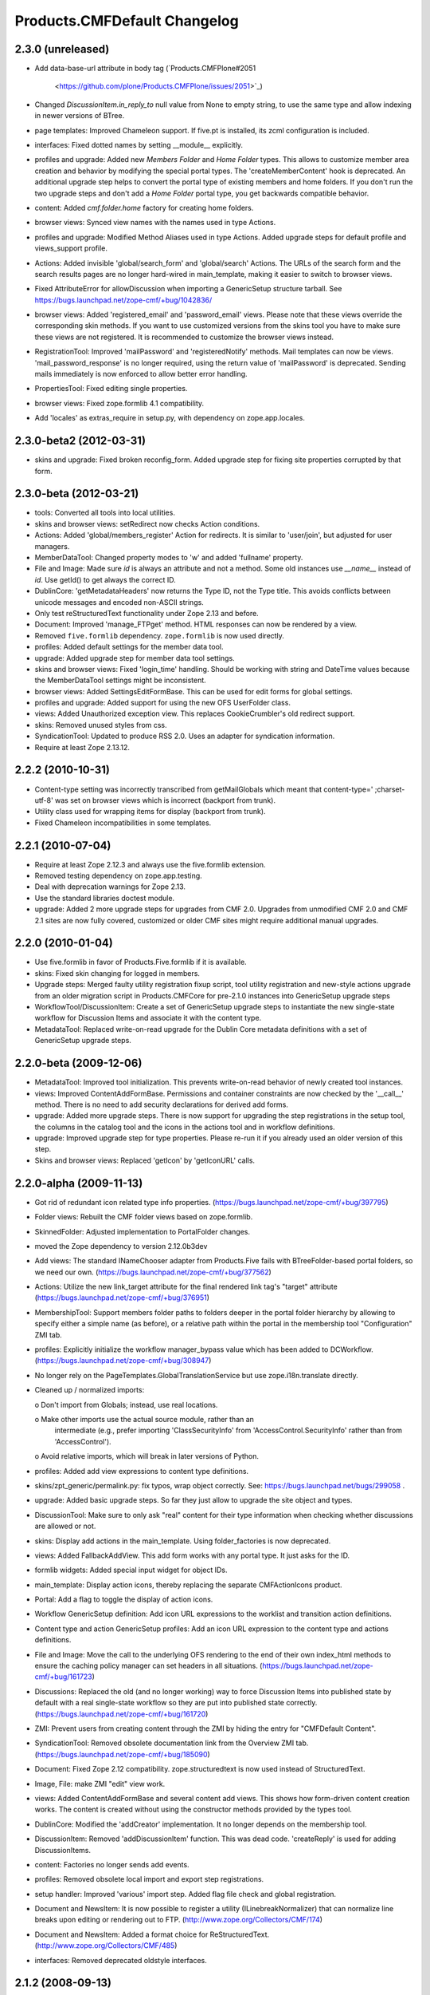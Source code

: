 Products.CMFDefault Changelog
=============================

2.3.0 (unreleased)
------------------

- Add data-base-url attribute in body tag
  (`Products.CMFPlone#2051
   <https://github.com/plone/Products.CMFPlone/issues/2051>`_)

- Changed `DiscussionItem.in_reply_to` null value from None to empty string,
  to use the same type and allow indexing in newer versions of BTree.

- page templates: Improved Chameleon support.
  If five.pt is installed, its zcml configuration is included.

- interfaces: Fixed dotted names by setting __module__ explicitly.

- profiles and upgrade: Added new `Members Folder` and `Home Folder` types.
  This allows to customize member area creation and behavior by modifying the
  special portal types. The 'createMemberContent' hook is deprecated. An
  additional upgrade step helps to convert the portal type of existing members
  and home folders. If you don't run the two upgrade steps and don't add a
  `Home Folder` portal type, you get backwards compatible behavior.

- content: Added `cmf.folder.home` factory for creating home folders.

- browser views: Synced view names with the names used in type Actions.

- profiles and upgrade: Modified Method Aliases used in type Actions.
  Added upgrade steps for default profile and views_support profile.

- Actions: Added invisible 'global/search_form' and 'global/search' Actions.
  The URLs of the search form and the search results pages are no longer
  hard-wired in main_template, making it easier to switch to browser views.

- Fixed AttributeError for allowDiscussion when importing a
  GenericSetup structure tarball.
  See https://bugs.launchpad.net/zope-cmf/+bug/1042836/

- browser views: Added 'registered_email' and 'password_email' views.
  Please note that these views override the corresponding skin methods. If you
  want to use customized versions from the skins tool you have to make sure
  these views are not registered. It is recommended to customize the browser
  views instead.

- RegistrationTool: Improved 'mailPassword' and 'registeredNotify' methods.
  Mail templates can now be views. 'mail_password_response' is no longer
  required, using the return value of 'mailPassword' is deprecated. Sending
  mails immediately is now enforced to allow better error handling.

- PropertiesTool: Fixed editing single properties.

- browser views: Fixed zope.formlib 4.1 compatibility.

- Add 'locales' as extras_require in setup.py, with dependency on
  zope.app.locales.


2.3.0-beta2 (2012-03-31)
------------------------

- skins and upgrade: Fixed broken reconfig_form.
  Added upgrade step for fixing site properties corrupted by that form.


2.3.0-beta (2012-03-21)
-----------------------

- tools: Converted all tools into local utilities.

- skins and browser views: setRedirect now checks Action conditions.

- Actions: Added 'global/members_register' Action for redirects.
  It is similar to 'user/join', but adjusted for user managers.

- MemberDataTool: Changed property modes to 'w' and added 'fullname' property.

- File and Image: Made sure `id` is always an attribute and not a method.
  Some old instances use `__name__` instead of `id`. Use getId() to get always
  the correct ID.

- DublinCore: 'getMetadataHeaders' now returns the Type ID, not the Type title.
  This avoids conflicts between unicode messages and encoded non-ASCII strings.

- Only test reStructuredText functionality under Zope 2.13 and before.

- Document: Improved 'manage_FTPget' method.
  HTML responses can now be rendered by a view.

- Removed ``five.formlib`` dependency. ``zope.formlib`` is now used directly.

- profiles: Added default settings for the member data tool.

- upgrade: Added upgrade step for member data tool settings.

- skins and browser views: Fixed 'login_time' handling.
  Should be working with string and DateTime values because the MemberDataTool
  settings might be inconsistent.

- browser views: Added SettingsEditFormBase.
  This can be used for edit forms for global settings.

- profiles and upgrade: Added support for using the new OFS UserFolder class.

- views: Added Unauthorized exception view.
  This replaces CookieCrumbler's old redirect support.

- skins: Removed unused styles from css.

- SyndicationTool: Updated to produce RSS 2.0. Uses an adapter for
  syndication information.

- Require at least Zope 2.13.12.


2.2.2 (2010-10-31)
------------------

- Content-type setting was incorrectly transcribed from getMailGlobals 
  which meant that content-type=' ;charset-utf-8' was set on browser 
  views which is incorrect (backport from trunk).

- Utility class used for wrapping items for display (backport from 
  trunk).

- Fixed Chameleon incompatibilities in some templates.


2.2.1 (2010-07-04)
------------------

- Require at least Zope 2.12.3 and always use the five.formlib extension.

- Removed testing dependency on zope.app.testing.

- Deal with deprecation warnings for Zope 2.13.

- Use the standard libraries doctest module.

- upgrade: Added 2 more upgrade steps for upgrades from CMF 2.0.
  Upgrades from unmodified CMF 2.0 and CMF 2.1 sites are now fully covered,
  customized or older CMF sites might require additional manual upgrades.


2.2.0 (2010-01-04)
------------------

- Use five.formlib in favor of Products.Five.formlib if it is available.

- skins: Fixed skin changing for logged in members.

- Upgrade steps: Merged faulty utility registration fixup script,
  tool utility registration and new-style actions upgrade from 
  an older migration script in Products.CMFCore for pre-2.1.0 
  instances into GenericSetup upgrade steps

- WorkflowTool/DiscussionItem: Create a set of GenericSetup 
  upgrade steps to instantiate the new single-state workflow 
  for Discussion Items and associate it with the content type.

- MetadataTool: Replaced write-on-read upgrade for the Dublin Core
  metadata definitions with a set of GenericSetup upgrade steps.


2.2.0-beta (2009-12-06)
-----------------------

- MetadataTool: Improved tool initialization.
  This prevents write-on-read behavior of newly created tool instances.

- views: Improved ContentAddFormBase.
  Permissions and container constraints are now checked by the '__call__'
  method. There is no need to add security declarations for derived add forms.

- upgrade: Added more upgrade steps.
  There is now support for upgrading the step registrations in the setup tool,
  the columns in the catalog tool and the icons in the actions tool and
  in workflow definitions.

- upgrade: Improved upgrade step for type properties.
  Please re-run it if you already used an older version of this step.

- Skins and browser views: Replaced 'getIcon' by 'getIconURL' calls.


2.2.0-alpha (2009-11-13)
------------------------

- Got rid of redundant icon related type info properties.
  (https://bugs.launchpad.net/zope-cmf/+bug/397795)

- Folder views: Rebuilt the CMF folder views based on 
  zope.formlib.

- SkinnedFolder: Adjusted implementation to PortalFolder changes.

- moved the Zope dependency to version 2.12.0b3dev

- Add views: The standard INameChooser adapter from Products.Five 
  fails with BTreeFolder-based portal folders, so we need our own.
  (https://bugs.launchpad.net/zope-cmf/+bug/377562)

- Actions: Utilize the new link_target attribute for the
  final rendered link tag's "target" attribute
  (https://bugs.launchpad.net/zope-cmf/+bug/376951)

- MembershipTool: Support members folder paths to folders deeper in 
  the portal folder hierarchy by allowing to specify either a 
  simple name (as before), or a relative path within the portal 
  in the membership tool "Configuration" ZMI tab.

- profiles: Explicitly initialize the workflow manager_bypass value
  which has been added to DCWorkflow.
  (https://bugs.launchpad.net/zope-cmf/+bug/308947)

- No longer rely on the PageTemplates.GlobalTranslationService but use
  zope.i18n.translate directly.

- Cleaned up / normalized imports:

  o Don't import from Globals;  instead, use real locations.

  o Make other imports use the actual source module, rather than an
    intermediate (e.g., prefer importing 'ClassSecurityInfo' from
    'AccessControl.SecurityInfo' rather than from 'AccessControl').

  o Avoid relative imports, which will break in later versions of Python.

- profiles: Added add view expressions to content type definitions.

- skins/zpt_generic/permalink.py: fix typos, wrap object correctly.
  See: https://bugs.launchpad.net/bugs/299058 .

- upgrade: Added basic upgrade steps.
  So far they just allow to upgrade the site object and types.

- DiscussionTool: Make sure to only ask "real" content for their type
  information when checking whether discussions are allowed or not.

- skins: Display add actions in the main_template.
  Using folder_factories is now deprecated.

- views: Added FallbackAddView.
  This add form works with any portal type. It just asks for the ID.

- formlib widgets: Added special input widget for object IDs.

- main_template: Display action icons, thereby replacing the separate
  CMFActionIcons product.

- Portal: Add a flag to toggle the display of action icons.

- Workflow GenericSetup definition: Add icon URL expressions to the 
  worklist and transition action definitions.

- Content type and action GenericSetup profiles: Add an icon URL expression 
  to the content type and actions definitions.

- File and Image: Move the call to the underlying OFS rendering to the
  end of their own index_html methods to ensure the caching policy
  manager can set headers in all situations.
  (https://bugs.launchpad.net/zope-cmf/+bug/161723)

- Discussions: Replaced the old (and no longer working) way to force 
  Discussion Items into published state by default with a real 
  single-state workflow so they are put into published state correctly.
  (https://bugs.launchpad.net/zope-cmf/+bug/161720)

- ZMI: Prevent users from creating content through the ZMI by hiding the
  entry for "CMFDefault Content".

- SyndicationTool: Removed obsolete documentation link from the
  Overview ZMI tab.
  (https://bugs.launchpad.net/zope-cmf/+bug/185090)
  
- Document: Fixed Zope 2.12 compatibility.
  zope.structuredtext is now used instead of StructuredText.

- Image, File:  make ZMI "edit" view work.

- views: Added ContentAddFormBase and several content add views.
  This shows how form-driven content creation works. The content is created
  without using the constructor methods provided by the types tool.

- DublinCore: Modified the 'addCreator' implementation.
  It no longer depends on the membership tool.

- DiscussionItem: Removed 'addDiscussionItem' function.
  This was dead code. 'createReply' is used for adding DiscussionItems.

- content: Factories no longer sends add events.

- profiles: Removed obsolete local import and export step registrations.

- setup handler: Improved 'various' import step.
  Added flag file check and global registration.

- Document and NewsItem: It is now possible to register a utility
  (ILinebreakNormalizer) that can normalize line breaks upon editing or
  rendering out to FTP.
  (http://www.zope.org/Collectors/CMF/174)

- Document and NewsItem: Added a format choice for ReStructuredText.
  (http://www.zope.org/Collectors/CMF/485)

- interfaces: Removed deprecated oldstyle interfaces.


2.1.2 (2008-09-13)
------------------

- SyndicationTool: Removed obsolete documentation link from the
  Overview ZMI tab.
  (https://bugs.launchpad.net/zope-cmf/+bug/185090)


2.1.2-beta (2008-08-26)
-----------------------

- completed devolution from monolithic CMF package into its component
  products that are distributed as eggs from PyPI.

- File, Image:  Make the ZMI edit tab work.

- DiscussionItem: Fixed indexing of 'in_reply_to'.


2.1.1 (2008-01-06)
------------------

- PropertiesTool: Fix a faulty manage_changeProperties
  invocation which broke the 'Reconfigure Portal' screen
  (https://bugs.launchpad.net/zope-cmf/+bug/174246)


2.1.1-beta(2007-12/29)
----------------------

- Testing: Derive test layers from ZopeLite layer if available.

- CMFDefault profiles: Fixed some dependencies in import_steps.xml.

- utils: The email validation would reject addresses where
  the domain part started with a single letter element.
  (http://www.zope.org/Collectors/CMF/495)

- skins: Prevented the getMainGlobals script to fail if not
  content-type header is set.


2.1.0 (2007-08-08)
------------------

- Fixed all componentregistry.xml files to use plain object paths and strip
  and slashes. GenericSetup does only support registering objects which are
  in the site root.

- utils: Allow email addresses with all-numeric domain names.
  The RFCs do not support them but they do exist.
  (http://dev.plone.org/plone/ticket/6773)


2.1.0-beta2 (2007-07-12)
------------------------

- moved the Zope dependency to version 2.10.4

- Remove antique usage of marker attributes in favor of interfaces,
  leaving BBB behind for places potentially affecting third-party code.
  (http://www.zope.org/Collectors/CMF/440)

- Add POST-only protections to security critical methods.
  http://cve.mitre.org/cgi-bin/cvename.cgi?name=CVE-2007-0240)

- Use a utility, registered for
  'Products.CMFDefault.interfaces.IHTMLScrubber', to perform scrubbing
  of HTML;  fall back to the old, hard-wired behavior.
  (http://www.zope.org/Collectors/CMF/452)

- Favorite: Fixed UID handling broken in 2.1.0-beta.

- Removed CMFUid dependency inadvertently added in 2.1.0-beta.

- GS integration: Adjusted factory.py to new GenericSetup version.


2.1.0-beta (2007-03-09)
-----------------------

- moved the Zope dependency to verson 2.10.2

- Tool lookup and registration is now done "the Zope 3 way" as utilities, see
  http://svn.zope.org/CMF/branches/2.1/docs/ToolsAreUtilities.stx?view=auto

- Document: Added two new methods for safety belt handling.

- MembershipTool: when using an object without a __nonzero__ but with a 
  __len__ (ala CMFBTreeFolder) as a member folder, the createMemberArea 
  method would believe there was no members folder if the folder was
  empty, and so would fail (change "not membersfolder" to
  "membersfolder is not None") .

- File and Image: Restored ZMI Cache tab which was lost in CMF 1.6.


2.1.0-alpha2 (2006-11-23)
-------------------------

- moved the Zope dependency to version 2.10.1

- Fixed test breakage induced by use of Z3 pagetemplates in Zope 2.10+.

- browser views: Added some zope.formlib based forms.

- testing: Added test layers for setting up ZCML.

- Added zope.formlib support.
  This includes some CMF specific base classes and an 'EmailLine' field.

- utils: Added 'checkEmailAddress' function.

- Portal: Added 'email_charset' property.

- utils: Added 'makeEmail' function.

- Image and File: Overridden index_html methods
  add Cache Policy Manager-awareness and thus bring these implementations
  in line with CMFCore.FSFile and CMFCore.FSImage
  (http://www.zope.org/Collectors/CMF/454)

- RegistrationTool: Fixed too restrictive email checking.
  The new 'checkEmailAddress' function is now used.

- skins: Fixed encoding issues in welcome and reminder emails.
  'password_email' and 'registered_email' now encode their return value
  correctly, using 'email_charset' and the new 'makeEmail' function.


2.1.0-alpha (2006-10-09)
------------------------

- skins: Changed encoding of translated portal_status_messages.
  Now getBrowserCharset is used to play nice with Five forms. Customized
  setRedirect and getMainGlobals scripts have to be updated.

- Profiles: All profiles are now registered by ZCML.

- ZClasses: Removed unmaintained support for ZClasses.
  Marked the 'initializeBases*' methods as deprecated.

- Content: Added IFactory utilities for all content classes.
  They are now used by default instead of the old constructor methods.

- Content: All content classes are now registered by ZCML.
  ContentInit is still used to register oldstyle constructors.

- setup handlers: Removed support for CMF 1.5 CMFSetup profiles.

- utils: Added getBrowserCharset function.
  Returns the charset preferred by the browser. Strings encoded with this
  charset are decoded correctly by Five.browser.decode.processInputs.

- Favorite: Added 'handleFavoriteAddedEvent' subscriber.
  This replaces the 'manage_afterAdd' hook and some code in 'addFavorite'.


Earlier releases
----------------

For a complete list of changes before version 2.1.0-alpha, see the HISTORY.txt
file on the CMF-2.1 branch:
http://svn.zope.org/CMF/branches/2.1/HISTORY.txt?view=auto

